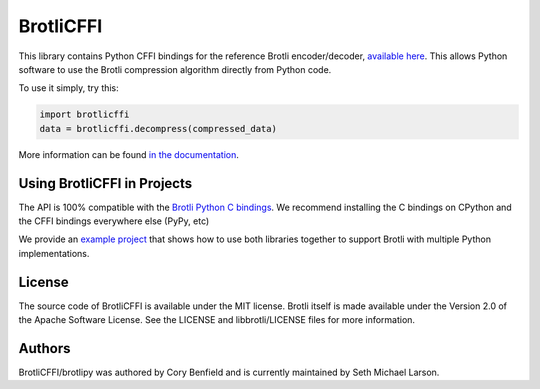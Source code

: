 BrotliCFFI
==========

This library contains Python CFFI bindings for the reference Brotli encoder/decoder,
`available here`_. This allows Python software to use the Brotli compression
algorithm directly from Python code.

To use it simply, try this:

.. code-block:: python

    import brotlicffi
    data = brotlicffi.decompress(compressed_data)

More information can be found `in the documentation`_.

.. _available here: https://github.com/google/brotli
.. _in the documentation: https://brotlipy.readthedocs.org

Using BrotliCFFI in Projects
----------------------------

The API is 100% compatible with the `Brotli Python C bindings`_.
We recommend installing the C bindings on CPython and the CFFI
bindings everywhere else (PyPy, etc)

We provide an `example project`_ that shows how to use both
libraries together to support Brotli with multiple Python implementations.

.. _Brotli Python C bindings: https://pypi.org/project/Brotli
.. _example project: https://github.com/python-hyper/brotlipy/tree/master/example

License
-------

The source code of BrotliCFFI is available under the MIT license. Brotli itself
is made available under the Version 2.0 of the Apache Software License. See the
LICENSE and libbrotli/LICENSE files for more information.

Authors
-------

BrotliCFFI/brotlipy was authored by Cory Benfield and
is currently maintained by Seth Michael Larson.
